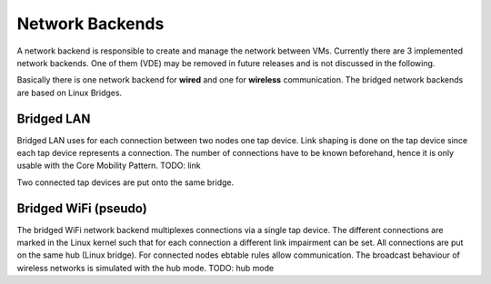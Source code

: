 Network Backends
================

A network backend is responsible to create and manage the network between VMs.
Currently there are 3 implemented network backends.
One of them (VDE) may be removed in future releases and is not discussed in the following.

Basically there is one network backend for **wired** and one for **wireless** communication. 
The bridged network backends are based on Linux Bridges.

Bridged LAN
-----------

Bridged LAN uses for each connection between two nodes one tap device. Link shaping is done on the tap device since each tap device represents a connection. The number of connections have to be known beforehand, hence it is only usable with the Core Mobility Pattern. TODO: link

Two connected tap devices are put onto the same bridge.

Bridged WiFi (pseudo)
---------------------

The bridged WiFi network backend multiplexes connections via a single tap device. The different connections are marked in the Linux kernel such that for each connection a different link impairment can be set. All connections are put on the same hub (Linux bridge). For connected nodes ebtable rules allow communication. The broadcast behaviour of wireless networks is simulated with the hub mode. TODO: hub mode


